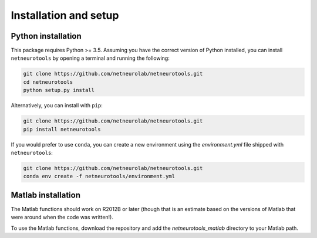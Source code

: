 .. _installation_setup:

Installation and setup
======================

.. _python_installation:

Python installation
------------------

This package requires Python >= 3.5. Assuming you have the correct version of
Python installed, you can install ``netneurotools`` by opening a terminal and
running the following:

.. code-block:: bash

    git clone https://github.com/netneurolab/netneurotools.git
    cd netneurotools
    python setup.py install

Alternatively, you can install with ``pip``:

.. code-block:: bash

    git clone https://github.com/netneurolab/netneurotools.git
    pip install netneurotools

If you would prefer to use ``conda``, you can create a new environment using
the `environment.yml` file shipped with ``netneurotools``:

.. code-block:: bash

    git clone https://github.com/netneurolab/netneurotools.git
    conda env create -f netneurotools/environment.yml

.. _matlab_installation:

Matlab installation
-------------------

The Matlab functions should work on R2012B or later (though that is an estimate
based on the versions of Matlab that were around when the code was written!).

To use the Matlab functions, download the repository and add the
`netneurotools_matlab` directory to your Matlab path.
